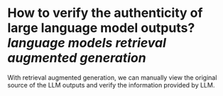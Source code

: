 * How to verify the authenticity of large language model outputs? [[language models]] [[retrieval augmented generation]]
With retrieval augmented generation, we can manually view the original source of the LLM outputs and verify the information provided by LLM.
